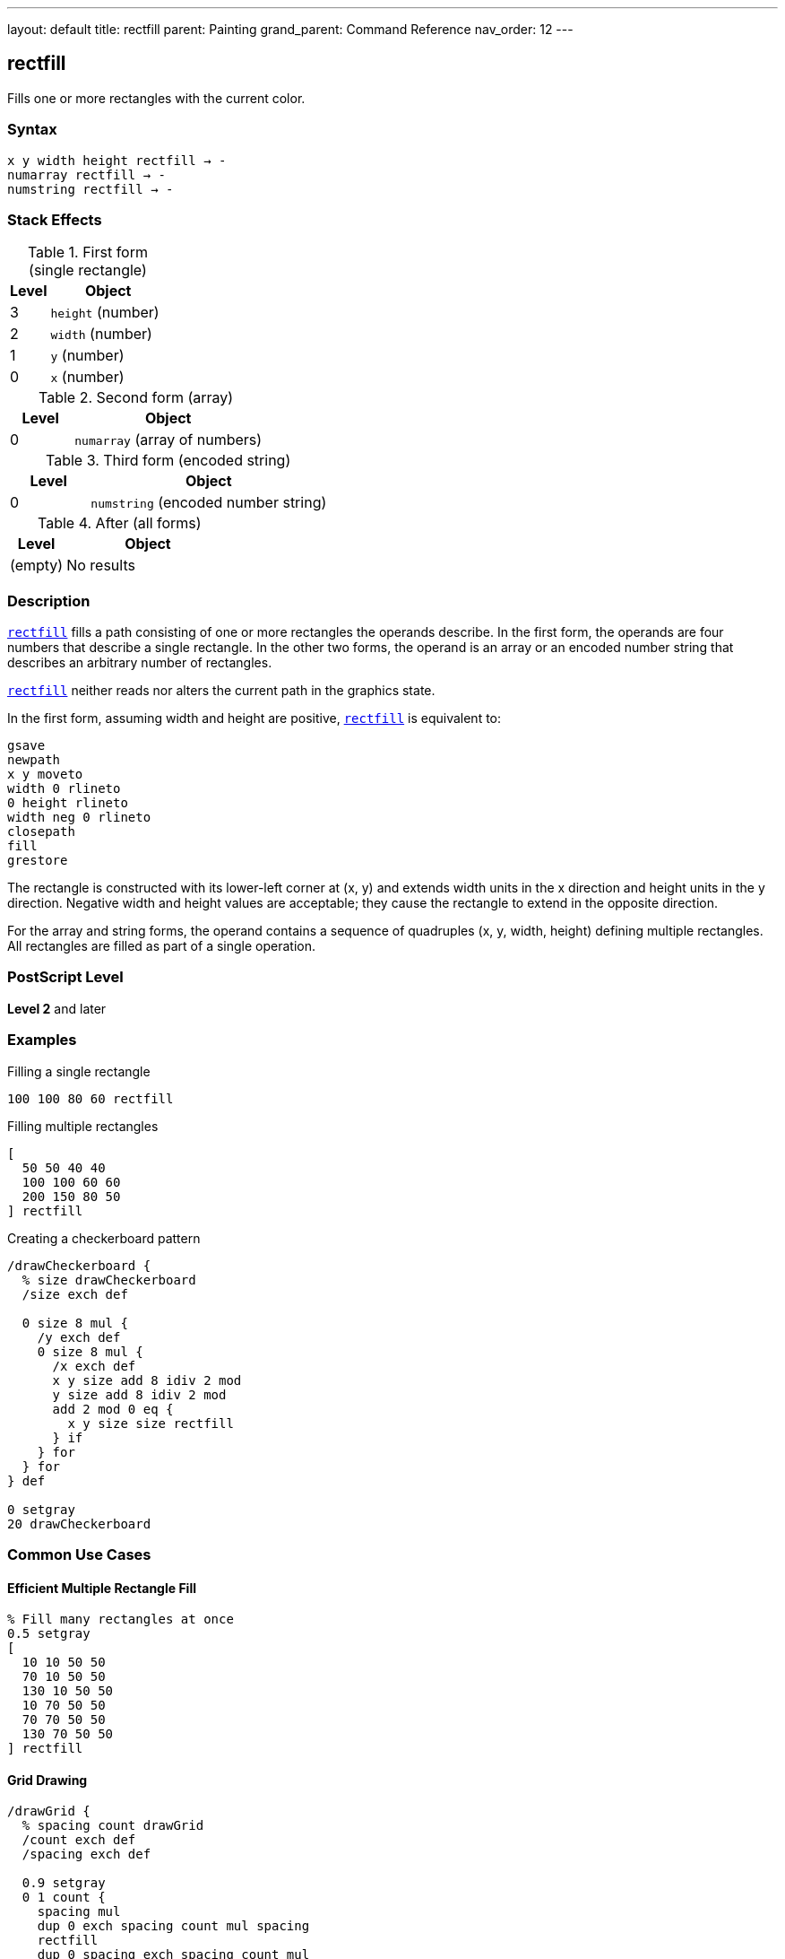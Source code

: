 ---
layout: default
title: rectfill
parent: Painting
grand_parent: Command Reference
nav_order: 12
---

== rectfill

Fills one or more rectangles with the current color.

=== Syntax

----
x y width height rectfill → -
numarray rectfill → -
numstring rectfill → -
----

=== Stack Effects

.First form (single rectangle)
[cols="1,3"]
|===
| Level | Object

| 3
| `height` (number)

| 2
| `width` (number)

| 1
| `y` (number)

| 0
| `x` (number)
|===

.Second form (array)
[cols="1,3"]
|===
| Level | Object

| 0
| `numarray` (array of numbers)
|===

.Third form (encoded string)
[cols="1,3"]
|===
| Level | Object

| 0
| `numstring` (encoded number string)
|===

.After (all forms)
[cols="1,3"]
|===
| Level | Object

| (empty)
| No results
|===

=== Description

link:rectfill.adoc[`rectfill`] fills a path consisting of one or more rectangles the operands describe. In the first form, the operands are four numbers that describe a single rectangle. In the other two forms, the operand is an array or an encoded number string that describes an arbitrary number of rectangles.

link:rectfill.adoc[`rectfill`] neither reads nor alters the current path in the graphics state.

In the first form, assuming width and height are positive, link:rectfill.adoc[`rectfill`] is equivalent to:

[source,postscript]
----
gsave
newpath
x y moveto
width 0 rlineto
0 height rlineto
width neg 0 rlineto
closepath
fill
grestore
----

The rectangle is constructed with its lower-left corner at (x, y) and extends width units in the x direction and height units in the y direction. Negative width and height values are acceptable; they cause the rectangle to extend in the opposite direction.

For the array and string forms, the operand contains a sequence of quadruples (x, y, width, height) defining multiple rectangles. All rectangles are filled as part of a single operation.

=== PostScript Level

*Level 2* and later

=== Examples

.Filling a single rectangle
[source,postscript]
----
100 100 80 60 rectfill
----

.Filling multiple rectangles
[source,postscript]
----
[
  50 50 40 40
  100 100 60 60
  200 150 80 50
] rectfill
----

.Creating a checkerboard pattern
[source,postscript]
----
/drawCheckerboard {
  % size drawCheckerboard
  /size exch def

  0 size 8 mul {
    /y exch def
    0 size 8 mul {
      /x exch def
      x y size add 8 idiv 2 mod
      y size add 8 idiv 2 mod
      add 2 mod 0 eq {
        x y size size rectfill
      } if
    } for
  } for
} def

0 setgray
20 drawCheckerboard
----

=== Common Use Cases

==== Efficient Multiple Rectangle Fill

[source,postscript]
----
% Fill many rectangles at once
0.5 setgray
[
  10 10 50 50
  70 10 50 50
  130 10 50 50
  10 70 50 50
  70 70 50 50
  130 70 50 50
] rectfill
----

==== Grid Drawing

[source,postscript]
----
/drawGrid {
  % spacing count drawGrid
  /count exch def
  /spacing exch def

  0.9 setgray
  0 1 count {
    spacing mul
    dup 0 exch spacing count mul spacing
    rectfill
    dup 0 spacing exch spacing count mul
    rectfill
  } for
} def

20 10 drawGrid  % 20-unit spacing, 10 cells
----

==== Bar Chart

[source,postscript]
----
/drawBarChart {
  % [heights...] drawBarChart
  /heights exch def
  /barWidth 40 def
  /spacing 10 def

  0.6 setgray
  0 1 heights length 1 sub {
    /i exch def
    i barWidth spacing add mul spacing add  % x
    50                                       % y
    barWidth                                 % width
    heights i get                            % height
    rectfill
  } for
} def

[60 120 90 150 75 110] drawBarChart
----

==== Window Layout

[source,postscript]
----
/drawWindows {
  0.8 setgray
  [
    % Left column
    20 20 80 100
    20 130 80 100
    20 240 80 100
    % Right column
    110 20 80 100
    110 130 80 100
    110 240 80 100
  ] rectfill
} def

drawWindows
----

=== Common Pitfalls

WARNING: *Current Path Unaffected* - link:rectfill.adoc[`rectfill`] does not modify the current path.

[source,postscript]
----
newpath
50 50 moveto
100 100 lineto

100 100 50 50 rectfill
% Original path still exists unchanged
----

WARNING: *Negative Dimensions Allowed* - Negative width and height are valid and cause reversed direction.

[source,postscript]
----
% These are equivalent:
100 100 50 50 rectfill
150 150 -50 -50 rectfill  % Same rectangle
----

WARNING: *Array Must Have Quadruples* - Array length must be a multiple of 4.

[source,postscript]
----
% Wrong - incomplete rectangle
[100 100 50] rectfill  % Error

% Correct - complete quadruples
[100 100 50 50] rectfill
----

TIP: *More Efficient Than Manual Construction* - link:rectfill.adoc[`rectfill`] is optimized and faster than constructing paths manually:

[source,postscript]
----
% Slower approach
gsave
  newpath
  100 100 moveto
  50 0 rlineto
  0 50 rlineto
  -50 0 rlineto
  closepath
  fill
grestore

% Faster approach
100 100 50 50 rectfill
----

=== Error Conditions

[cols="1,3"]
|===
| Error | Condition

| [`limitcheck`]
| Too many rectangles or coordinates

| [`stackunderflow`]
| Insufficient operands on stack

| [`typecheck`]
| Operands are not numbers or valid array/string
|===

=== Implementation Notes

* link:rectfill.adoc[`rectfill`] is optimized for efficiency
* Multiple rectangles are filled as a single operation
* The operation is enclosed in implicit gsave/grestore
* Rectangles can overlap without issue
* Encoded number strings provide most compact representation
* The current path is completely isolated from the operation

=== Graphics State Interaction

link:rectfill.adoc[`rectfill`] uses these graphics state parameters:

* Current color and color space
* Current clipping path
* Current transformation matrix (CTM)

link:rectfill.adoc[`rectfill`] does not affect:

* Current path - Completely isolated
* Any graphics state parameters
* Graphics state stack

=== Rectangle Specification

Each rectangle is specified by four numbers:

* `x` - x-coordinate of lower-left corner
* `y` - y-coordinate of lower-left corner
* `width` - horizontal extent (can be negative)
* `height` - vertical extent (can be negative)

Rectangles are always axis-aligned in user space coordinates.

=== Best Practices

==== Use for Multiple Rectangles

[source,postscript]
----
% Good: single operation
[
  10 10 50 50
  70 10 50 50
  130 10 50 50
] rectfill

% Less efficient: multiple operations
10 10 50 50 rectfill
70 10 50 50 rectfill
130 10 50 50 rectfill
----

==== Combine with Color Changes

[source,postscript]
----
% Different colors
0.3 setgray
100 100 50 50 rectfill

0.7 setgray
200 100 50 50 rectfill

0.5 setgray
150 200 50 50 rectfill
----

==== Use for Backgrounds

[source,postscript]
----
% Page background
1 setgray
0 0 612 792 rectfill

% Content area
0.95 setgray
50 50 512 692 rectfill

% Draw content
0 setgray
% ...
----

==== Create Data Structures

[source,postscript]
----
/rectangles [
  10 10 50 30
  70 10 50 30
  130 10 50 30
] def

% Use later
0.6 setgray
rectangles rectfill
----

=== Performance Considerations

* link:rectfill.adoc[`rectfill`] is highly optimized for rectangular regions
* Significantly faster than equivalent path construction and fill
* Multiple rectangles in one operation are more efficient than separate operations
* Encoded number strings provide maximum efficiency
* No path construction overhead
* Ideal for UI elements, grids, and patterns

=== Comparison with Traditional Fill

.Traditional approach
[source,postscript]
----
gsave
  newpath
  100 100 moveto
  50 0 rlineto
  0 50 rlineto
  -50 0 rlineto
  closepath
  fill
grestore
----

.rectfill approach
[source,postscript]
----
100 100 50 50 rectfill
----

Benefits of link:rectfill.adoc[`rectfill`]:

* More concise syntax
* Faster execution
* No path construction overhead
* Automatic state isolation
* Can handle multiple rectangles efficiently

=== Advanced Techniques

==== Tiled Rectangles

[source,postscript]
----
/tileRects {
  % x y width height cols rows tileRects
  /rows exch def
  /cols exch def
  /h exch def
  /w exch def
  /y0 exch def
  /x0 exch def

  /rects rows cols mul 4 mul array def
  /idx 0 def

  0 1 rows 1 sub {
    /row exch def
    0 1 cols 1 sub {
      /col exch def
      rects idx x0 col w mul add put
      rects idx 1 add y0 row h mul add put
      rects idx 2 add w put
      rects idx 3 add h put
      /idx idx 4 add def
    } for
  } for

  rects rectfill
} def

50 50 30 25 5 4 tileRects
----

==== Histogram Visualization

[source,postscript]
----
/drawHistogram {
  % [values...] max drawHistogram
  /max exch def
  /values exch def
  /barWidth 20 def

  0.6 setgray

  /rects values length 4 mul array def
  0 1 values length 1 sub {
    /i exch def
    /x i barWidth mul 50 add def
    /height values i get max div 200 mul def

    rects i 4 mul x put
    rects i 4 mul 1 add 50 put
    rects i 4 mul 2 add barWidth 2 sub put
    rects i 4 mul 3 add height put
  } for

  rects rectfill
} def

[45 78 62 95 83 71 88] 100 drawHistogram
----

=== See Also

* xref:../fill.adoc[`fill`] - Fill arbitrary path
* xref:../rectstroke.adoc[`rectstroke`] - Stroke rectangles (Level 2)
* xref:../rectclip.adoc[`rectclip`] - Clip to rectangles (Level 2)
* xref:../stroke.adoc[`stroke`] - Stroke path
* xref:../path-construction/newpath.adoc[`newpath`] - Clear current path
* xref:../graphics-state/setgray.adoc[`setgray`] - Set gray color
* xref:../graphics-state/setrgbcolor.adoc[`setrgbcolor`] - Set RGB color
* xref:../graphics-state/gsave.adoc[`gsave`] - Save graphics state
* xref:../graphics-state/grestore.adoc[`grestore`] - Restore graphics state